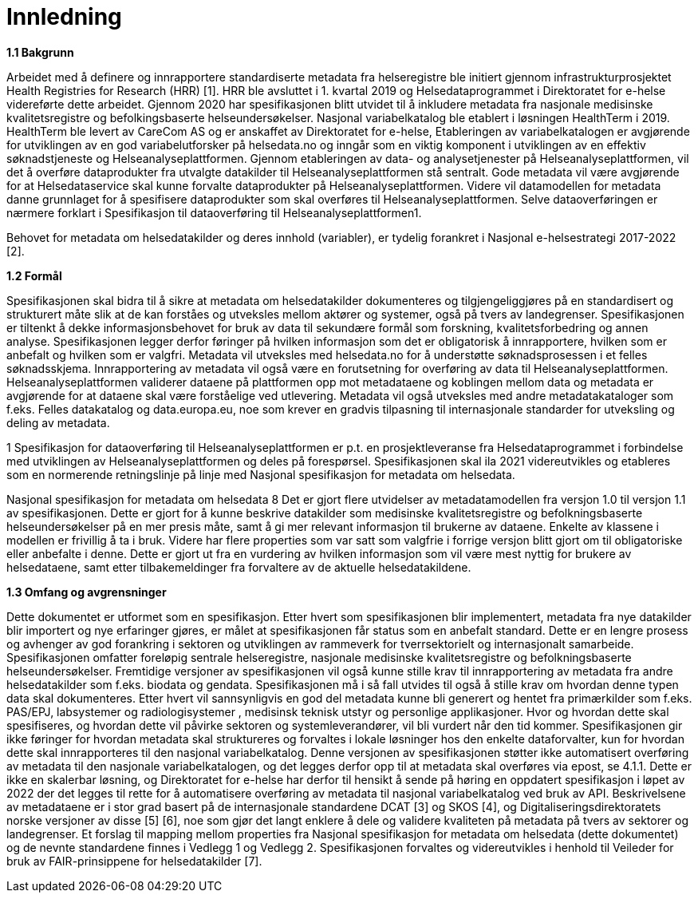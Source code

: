 = Innledning [[innledning]]

*1.1 Bakgrunn*

Arbeidet med å definere og innrapportere standardiserte metadata fra helseregistre ble initiert gjennom infrastrukturprosjektet Health Registries for Research (HRR) [1]. HRR ble avsluttet i 1. kvartal 2019 og Helsedataprogrammet i Direktoratet for e-helse videreførte dette arbeidet. Gjennom 2020 har spesifikasjonen blitt utvidet til å inkludere metadata fra nasjonale medisinske kvalitetsregistre og befolkingsbaserte helseundersøkelser. Nasjonal variabelkatalog ble etablert i løsningen HealthTerm i 2019. HealthTerm ble levert av CareCom AS og er anskaffet av Direktoratet for e-helse, Etableringen av variabelkatalogen er avgjørende for utviklingen av en god variabelutforsker på helsedata.no og inngår som en viktig komponent i utviklingen av en effektiv søknadstjeneste og Helseanalyseplattformen. Gjennom etableringen av data- og analysetjenester på Helseanalyseplattformen, vil det å overføre dataprodukter fra utvalgte datakilder til Helseanalyseplattformen stå sentralt. Gode metadata vil være avgjørende for at Helsedataservice skal kunne forvalte dataprodukter på Helseanalyseplattformen. Videre vil datamodellen for metadata danne grunnlaget for å spesifisere dataprodukter som skal overføres til Helseanalyseplattformen. Selve dataoverføringen er nærmere forklart i Spesifikasjon til dataoverføring til Helseanalyseplattformen1.

Behovet for metadata om helsedatakilder og deres innhold (variabler), er tydelig forankret i Nasjonal e-helsestrategi 2017-2022 [2].

*1.2 Formål*

Spesifikasjonen skal bidra til å sikre at metadata om helsedatakilder dokumenteres og tilgjengeliggjøres på en standardisert og strukturert måte slik at de kan forståes og utveksles mellom aktører og systemer, også på tvers av landegrenser. Spesifikasjonen er tiltenkt å dekke informasjonsbehovet for bruk av data til sekundære formål som forskning, kvalitetsforbedring og annen analyse. Spesifikasjonen legger derfor føringer på hvilken informasjon som det er obligatorisk å innrapportere, hvilken som er anbefalt og hvilken som er valgfri. Metadata vil utveksles med helsedata.no for å understøtte søknadsprosessen i et felles søknadsskjema. Innrapportering av metadata vil også være en forutsetning for overføring av data til Helseanalyseplattformen. Helseanalyseplattformen validerer dataene på plattformen opp mot metadataene og koblingen mellom data og metadata er avgjørende for at dataene skal være forståelige ved utlevering. Metadata vil også utveksles med andre metadatakataloger som f.eks. Felles datakatalog og data.europa.eu, noe som krever en gradvis tilpasning til internasjonale standarder for utveksling og deling av metadata.

1 Spesifikasjon for dataoverføring til Helseanalyseplattformen er p.t. en prosjektleveranse fra Helsedataprogrammet i forbindelse med utviklingen av Helseanalyseplattformen og deles på forespørsel. Spesifikasjonen skal ila 2021 videreutvikles og etableres som en normerende retningslinje på linje med Nasjonal spesifikasjon for metadata om helsedata.

Nasjonal spesifikasjon for metadata om helsedata
8
Det er gjort flere utvidelser av metadatamodellen fra versjon 1.0 til versjon 1.1 av spesifikasjonen. Dette er gjort for å kunne beskrive datakilder som medisinske kvalitetsregistre og befolkningsbaserte helseundersøkelser på en mer presis måte, samt å gi mer relevant informasjon til brukerne av dataene. Enkelte av klassene i modellen er frivillig å ta i bruk. Videre har flere properties som var satt som valgfrie i forrige versjon blitt gjort om til obligatoriske eller anbefalte i denne. Dette er gjort ut fra en vurdering av hvilken informasjon som vil være mest nyttig for brukere av helsedataene, samt etter tilbakemeldinger fra forvaltere av de aktuelle helsedatakildene.

*1.3 Omfang og avgrensninger*

Dette dokumentet er utformet som en spesifikasjon. Etter hvert som spesifikasjonen blir implementert, metadata fra nye datakilder blir importert og nye erfaringer gjøres, er målet at spesifikasjonen får status som en anbefalt standard. Dette er en lengre prosess og avhenger av god forankring i sektoren og utviklingen av rammeverk for tverrsektorielt og internasjonalt samarbeide. Spesifikasjonen omfatter foreløpig sentrale helseregistre, nasjonale medisinske kvalitetsregistre og befolkningsbaserte helseundersøkelser. Fremtidige versjoner av spesifikasjonen vil også kunne stille krav til innrapportering av metadata fra andre helsedatakilder som f.eks. biodata og gendata. Spesifikasjonen må i så fall utvides til også å stille krav om hvordan denne typen data skal dokumenteres. Etter hvert vil sannsynligvis en god del metadata kunne bli generert og hentet fra primærkilder som f.eks. PAS/EPJ, labsystemer og radiologisystemer , medisinsk teknisk utstyr og personlige applikasjoner. Hvor og hvordan dette skal spesifiseres, og hvordan dette vil påvirke sektoren og systemleverandører, vil bli vurdert når den tid kommer. Spesifikasjonen gir ikke føringer for hvordan metadata skal struktureres og forvaltes i lokale løsninger hos den enkelte dataforvalter, kun for hvordan dette skal innrapporteres til den nasjonal variabelkatalog. Denne versjonen av spesifikasjonen støtter ikke automatisert overføring av metadata til den nasjonale variabelkatalogen, og det legges derfor opp til at metadata skal overføres via epost, se 4.1.1. Dette er ikke en skalerbar løsning, og Direktoratet for e-helse har derfor til hensikt å sende på høring en oppdatert spesifikasjon i løpet av 2022 der det legges til rette for å automatisere overføring av metadata til nasjonal variabelkatalog ved bruk av API. Beskrivelsene av metadataene er i stor grad basert på de internasjonale standardene DCAT [3] og SKOS [4], og Digitaliseringsdirektoratets norske versjoner av disse [5] [6], noe som gjør det langt enklere å dele og validere kvaliteten på metadata på tvers av sektorer og landegrenser. Et forslag til mapping mellom properties fra Nasjonal spesifikasjon for metadata om helsedata (dette dokumentet) og de nevnte standardene finnes i Vedlegg 1 og Vedlegg 2. Spesifikasjonen forvaltes og videreutvikles i henhold til Veileder for bruk av FAIR-prinsippene for helsedatakilder [7].
